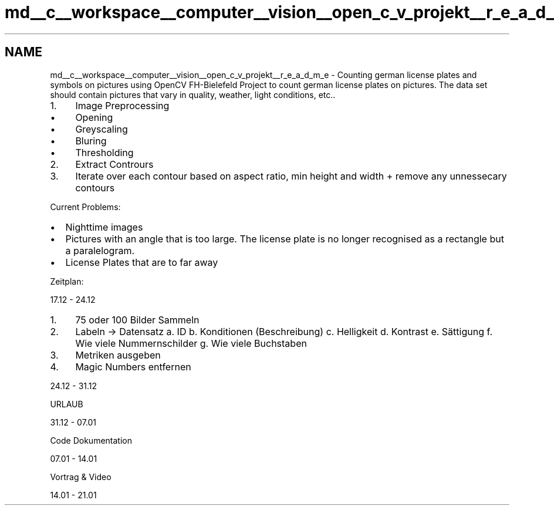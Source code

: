 .TH "md__c__workspace__computer__vision__open_c_v_projekt__r_e_a_d_m_e" 3 "Wed Jan 19 2022" "Version v1.0" "CV" \" -*- nroff -*-
.ad l
.nh
.SH NAME
md__c__workspace__computer__vision__open_c_v_projekt__r_e_a_d_m_e \- Counting german license plates and symbols on pictures using OpenCV FH-Bielefeld 
Project to count german license plates on pictures\&. The data set should contain pictures that vary in quality, weather, light conditions, etc\&.\&.
.PP
.IP "1." 4
Image Preprocessing
.IP "  \(bu" 4
Opening
.IP "  \(bu" 4
Greyscaling
.IP "  \(bu" 4
Bluring
.IP "  \(bu" 4
Thresholding
.PP

.IP "2." 4
Extract Contrours
.IP "3." 4
Iterate over each contour based on aspect ratio, min height and width + remove any unnessecary contours
.PP
.PP
Current Problems:
.PP
.IP "\(bu" 2
Nighttime images
.IP "\(bu" 2
Pictures with an angle that is too large\&. The license plate is no longer recognised as a rectangle but a paralelogram\&.
.IP "\(bu" 2
License Plates that are to far away
.PP
.PP
Zeitplan:
.PP
17\&.12 - 24\&.12
.PP
.IP "1." 4
75 oder 100 Bilder Sammeln
.IP "2." 4
Labeln -> Datensatz a\&. ID b\&. Konditionen (Beschreibung) c\&. Helligkeit d\&. Kontrast e\&. Sättigung f\&. Wie viele Nummernschilder g\&. Wie viele Buchstaben
.IP "3." 4
Metriken ausgeben
.IP "4." 4
Magic Numbers entfernen
.PP
.PP
24\&.12 - 31\&.12
.PP
URLAUB
.PP
31\&.12 - 07\&.01
.PP
Code Dokumentation
.PP
07\&.01 - 14\&.01
.PP
Vortrag & Video
.PP
14\&.01 - 21\&.01
.PP
 
